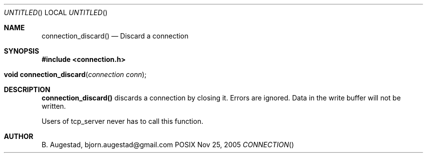 .Dd Nov 25, 2005
.Os POSIX
.Dt CONNECTION
.Th connection_discard 3
.Sh NAME
.Nm connection_discard()
.Nd Discard a connection
.Sh SYNOPSIS
.Fd #include <connection.h>
.Fo "void connection_discard"
.Fa "connection conn"
.Fc
.Sh DESCRIPTION
.Nm
discards a connection by closing it. Errors are ignored.
Data in the write buffer will not be written. 
.Pp
Users of tcp_server never has to call this function.
.Sh AUTHOR
.An B. Augestad, bjorn.augestad@gmail.com

